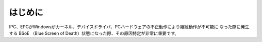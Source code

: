 はじめに
==============================================

IPC、EPCがWindowsがカーネル、デバイスドライバ、PCハードウェアの不正動作により継続動作が不可能に
なった際に発生する BSoE （Blue Screen of Death）状態になった際、その原因特定が非常に重要です。

